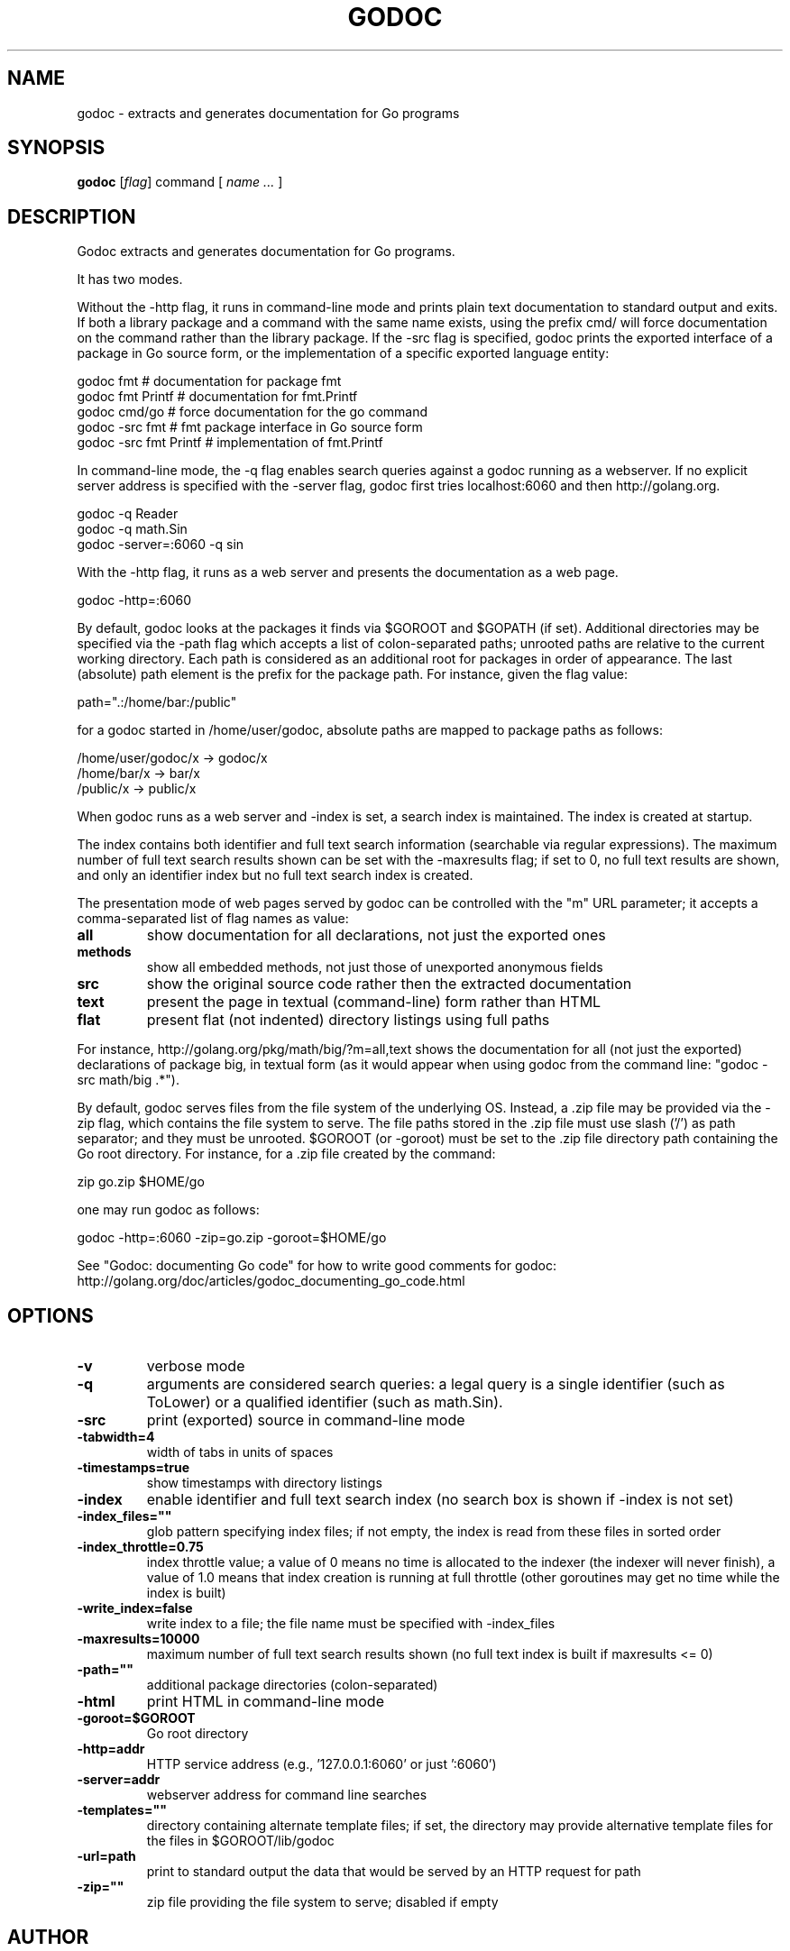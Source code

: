 .\"                                      Hey, EMACS: -*- nroff -*-
.de Vb \" Begin verbatim text
.ft CW
.nf
.ne \\$1
..
.de Ve \" End verbatim text
.ft R
.fi
..
.TH GODOC 1 "2012-05-13"
.\" Please adjust this date whenever revising the manpage.
.SH NAME
godoc \- extracts and generates documentation for Go programs
.SH SYNOPSIS
.B godoc
.RI [ flag ]
.RI command
.RI [
.IR "name ..."
.RI ]
.SH DESCRIPTION
Godoc extracts and generates documentation for Go programs.

It has two modes.

Without the \-http flag, it runs in command-line mode and prints plain
text documentation to standard output and exits. If both a library
package and a command with the same name exists, using the prefix cmd/
will force documentation on the command rather than the library package.
If the \-src flag is specified, godoc prints the exported interface of a
package in Go source form, or the implementation of a specific exported
language entity:

.Vb 6
\&      godoc fmt                # documentation for package fmt
\&      godoc fmt Printf         # documentation for fmt.Printf
\&      godoc cmd/go             # force documentation for the go command
\&      godoc \-src fmt           # fmt package interface in Go source form
\&      godoc \-src fmt Printf    # implementation of fmt.Printf
.Ve

In command-line mode, the \-q flag enables search queries against a godoc
running as a webserver. If no explicit server address is specified with
the \-server flag, godoc first tries localhost:6060 and then
http://golang.org.

.Vb 6
\&      godoc \-q Reader
\&      godoc \-q math.Sin
\&      godoc \-server=:6060 \-q sin
.Ve

With the \-http flag, it runs as a web server and presents the
documentation as a web page.

.Vb 6
\&      godoc \-http=:6060
.Ve

By default, godoc looks at the packages it finds via $GOROOT and $GOPATH
(if set). Additional directories may be specified via the \-path flag
which accepts a list of colon-separated paths; unrooted paths are
relative to the current working directory. Each path is considered as an
additional root for packages in order of appearance. The last (absolute)
path element is the prefix for the package path. For instance, given the
flag value:

.Vb 6
\&      path=".:/home/bar:/public"
.Ve

for a godoc started in /home/user/godoc, absolute paths are mapped to
package paths as follows:

.Vb 6
\&      /home/user/godoc/x -> godoc/x
\&      /home/bar/x        -> bar/x
\&      /public/x          -> public/x
.Ve

When godoc runs as a web server and \-index is set, a search index is
maintained. The index is created at startup.

The index contains both identifier and full text search information
(searchable via regular expressions). The maximum number of full text
search results shown can be set with the \-maxresults flag; if set to 0,
no full text results are shown, and only an identifier index but no full
text search index is created.

The presentation mode of web pages served by godoc can be controlled
with the "m" URL parameter; it accepts a comma-separated list of flag
names as value:

.TP
.B all
show documentation for all declarations, not just the exported ones
.TP
.B methods
show all embedded methods, not just those of unexported anonymous fields
.TP
.B src
show the original source code rather then the extracted documentation
.TP
.B text
present the page in textual (command-line) form rather than HTML
.TP
.B flat
present flat (not indented) directory listings using full paths
.P
For instance, http://golang.org/pkg/math/big/?m=all,text shows the
documentation for all (not just the exported) declarations of package
big, in textual form (as it would appear when using godoc from the
command line: "godoc \-src math/big .*").

By default, godoc serves files from the file system of the underlying
OS. Instead, a .zip file may be provided via the \-zip flag, which
contains the file system to serve. The file paths stored in the .zip
file must use slash ('/') as path separator; and they must be unrooted.
$GOROOT (or \-goroot) must be set to the .zip file directory path
containing the Go root directory. For instance, for a .zip file created
by the command:

.Vb 6
\&      zip go.zip $HOME/go
.Ve

one may run godoc as follows:

.Vb 6
\&      godoc \-http=:6060 \-zip=go.zip \-goroot=$HOME/go
.Ve

See "Godoc: documenting Go code" for how to write good comments for
godoc: http://golang.org/doc/articles/godoc_documenting_go_code.html

.SH OPTIONS

.TP
.B \-v
verbose mode
.TP
.B \-q
arguments are considered search queries: a legal query is a
single identifier (such as ToLower) or a qualified identifier
(such as math.Sin).
.TP
.B \-src
print (exported) source in command-line mode
.TP
.B \-tabwidth=4
width of tabs in units of spaces
.TP
.B \-timestamps=true
show timestamps with directory listings
.TP
.B \-index
enable identifier and full text search index
(no search box is shown if \-index is not set)
.TP
.B \-index_files=""
glob pattern specifying index files; if not empty,
the index is read from these files in sorted order
.TP
.B \-index_throttle=0.75
index throttle value; a value of 0 means no time is allocated
to the indexer (the indexer will never finish), a value of 1.0
means that index creation is running at full throttle (other
goroutines may get no time while the index is built)
.TP
.B \-write_index=false
write index to a file; the file name must be specified with
\-index_files
.TP
.B \-maxresults=10000
maximum number of full text search results shown
(no full text index is built if maxresults <= 0)
.TP
.B \-path=""
additional package directories (colon-separated)
.TP
.B \-html
print HTML in command-line mode
.TP
.B \-goroot=$GOROOT
Go root directory
.TP
.B \-http=addr
HTTP service address (e.g., '127.0.0.1:6060' or just ':6060')
.TP
.B \-server=addr
webserver address for command line searches
.TP
.B \-templates=""
directory containing alternate template files; if set,
the directory may provide alternative template files
for the files in $GOROOT/lib/godoc
.TP
.B \-url=path
print to standard output the data that would be served by
an HTTP request for path
.TP
.B \-zip=""
zip file providing the file system to serve; disabled if empty

.SH AUTHOR
.PP
This manual page was written by Michael Stapelberg <stapelberg@debian.org>,
for the Debian project (and may be used by others).
